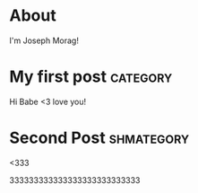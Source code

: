 #+AUTHOR: Joseph Morag

#+HUGO_BASE_DIR: ./

#+SEQ_TODO: TODO DRAFT DONE
#+SEQ_TODO: TEST__TODO | TEST__DONE

#+PROPERTY: header-args :eval never-export

#+STARTUP: indent

* About
:PROPERTIES:
:EXPORT_HUGO_SECTION: /
:EXPORT_FILE_NAME: about
:EXPORT_DATE: 2020-03-15 
:END:

I'm Joseph Morag!

* My first post                                                    :category:
  :PROPERTIES:
  :EXPORT_FILE_NAME: first
  :EXPORT_DATE: 2020-03-15 
  :END:
Hi Babe <3 love you!

* Second Post                                                    :shmategory:
  :PROPERTIES:
  :EXPORT_FILE_NAME: second
  :EXPORT_DATE: 2020-03-15 19:35
  :END:
<333
#+hugo: more
333333333333333333333333333
